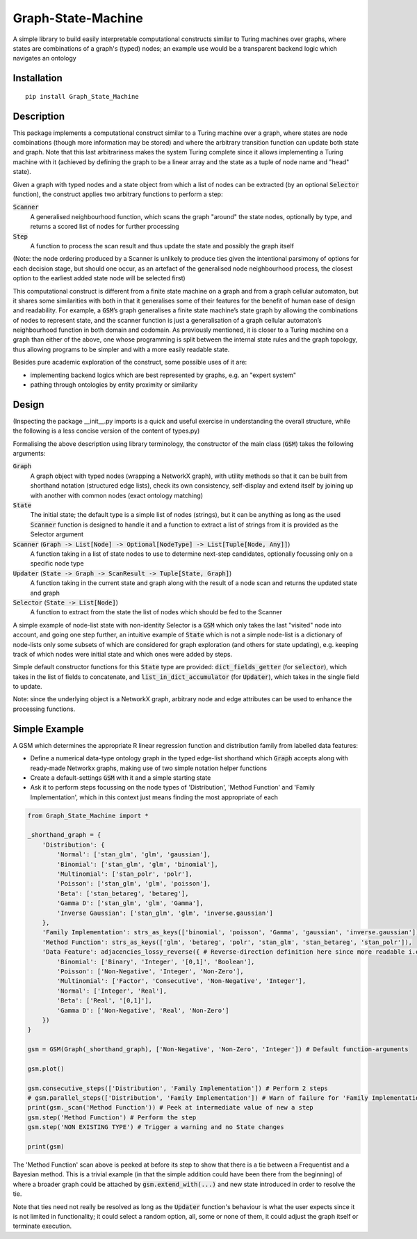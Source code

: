 Graph-State-Machine
===================

.. image:: https://img.shields.io/pypi/v/Graph-State-Machine.svg
    :target: https://pypi.python.org/pypi/Graph-State-Machine/
    :alt: Latest PyPI version

.. image:: https://pepy.tech/badge/Graph-State-Machine
    :target: https://pepy.tech/project/Graph-State-Machine
    :alt: Package Downloads

.. image:: https://img.shields.io/pypi/pyversions/Graph-State-Machine.svg
    :target: https://pypi.python.org/pypi/Graph-State-Machine/
    :alt: Python Versions

.. image:: https://github.com/T-Flet/Graph-State-Machine/workflows/Python%20package/badge.svg
    :target: https://github.com/T-Flet/Graph-State-Machine/actions?query=workflow%3A%22Python+package%22
    :alt: Build

.. image:: https://img.shields.io/pypi/l/Graph-State-Machine.svg
    :target: https://github.com/T-Flet/Graph-State-Machine/blob/master/LICENSE
    :alt: License

A simple library to build easily interpretable computational constructs similar to Turing machines
over graphs, where states are combinations of a graph's (typed) nodes;
an example use would be a transparent backend logic which navigates an ontology


Installation
------------

::

    pip install Graph_State_Machine



Description
-----------

This package implements a computational construct similar to a Turing machine over a graph,
where states are node combinations (though more information may be stored) and where the arbitrary
transition function can update both state and graph.
Note that this last arbitrariness makes the system Turing complete since it allows implementing
a Turing machine with it (achieved by defining the graph to be a linear array and the state as a tuple
of node name and "head" state).

Given a graph with typed nodes and a state object from which a list of nodes can be extracted
(by an optional :code:`Selector` function), the construct applies two arbitrary functions to perform a step:

:code:`Scanner`
  A generalised neighbourhood function, which scans the graph "around" the state nodes,
  optionally by type, and returns a scored list of nodes for further processing
:code:`Step`
  A function to process the scan result and thus update the state and possibly the graph itself

(Note: the node ordering produced by a Scanner is unlikely to produce ties given the intentional
parsimony of options for each decision stage, but should one occur, as an artefact of the generalised
node neighbourhood process, the closest option to the earliest added state node will be selected first)

This computational construct is different from a finite state machine on a graph and from a
graph cellular automaton, but it shares some similarities with both in that it generalises some of
their features for the benefit of human ease of design and readability.
For example, a :code:`GSM`’s graph
generalises a finite state machine’s state graph by allowing the combinations of nodes to represent
state, and the scanner function is just a generalisation of a graph cellular automaton’s neighbourhood
function in both domain and codomain.
As previously mentioned, it is closer to a Turing machine on
a graph than either of the above, one whose programming is split between the internal state rules
and the graph topology, thus allowing programs to be simpler and with a more easily readable state.

Besides pure academic exploration of the construct, some possible uses of it are:

- implementing backend logics which are best represented by graphs, e.g. an "expert system"
- pathing through ontologies by entity proximity or similarity



Design
------

(Inspecting the package __init__.py imports is a quick and useful exercise in understanding the overall structure, while the following is a less concise version of the content of types.py)

Formalising the above description using library terminology, the constructor of the main class
(:code:`GSM`) takes the following arguments:

:code:`Graph`
  A graph object with typed nodes (wrapping a NetworkX graph),
  with utility methods so that it can be built from shorthand
  notation (structured edge lists), check its own consistency, self-display and extend itself by
  joining up with another with common nodes (exact ontology matching)
:code:`State`
  The initial state; the default type is a simple list of nodes (strings), but it can be anything as
  long as the used :code:`Scanner` function is designed to handle it and a function to extract a list of
  strings from it is provided as the Selector argument
:code:`Scanner` (:code:`Graph -> List[Node] -> Optional[NodeType] -> List[Tuple[Node, Any]]`)
  A function taking in a list of state nodes to use to determine next-step candidates, optionally focussing only
  on a specific node type
:code:`Updater` (:code:`State -> Graph -> ScanResult -> Tuple[State, Graph]`)
  A function taking in the current
  state and graph along with the result of a node scan and returns the updated state and graph
:code:`Selector` (:code:`State -> List[Node]`)
  A function to extract from the state the list of nodes which should
  be fed to the Scanner

A simple example of node-list state with non-identity Selector is a :code:`GSM` which only takes the last
"visited" node into account, and going one step further, an intuitive example of :code:`State` which is not
a simple node-list is a dictionary of node-lists only some subsets of which are considered for graph
exploration (and others for state updating), e.g. keeping track of which nodes were initial state and
which ones were added by steps.

Simple default constructor functions for this :code:`State` type are provided:
:code:`dict_fields_getter` (for :code:`selector`), which takes in the list of fields to concatenate, and :code:`list_in_dict_accumulator` (for :code:`Updater`), which takes in the single field to update.

Note: since the underlying object is a NetworkX graph, arbitrary node and edge attributes can be used to enhance the processing functions.



Simple Example
--------------

A GSM which determines the appropriate R linear regression function and distribution family from labelled data features:

- Define a numerical data-type ontology graph in the typed edge-list shorthand which :code:`Graph` accepts along with ready-made Networkx graphs, making use of two simple notation helper functions
- Create a default-settings :code:`GSM` with it and a simple starting state
- Ask it to perform steps focussing on the node types of 'Distribution', 'Method Function' and 'Family Implementation', which in this context just means finding the most appropriate of each

.. figure:: showcase_graph.png
    :align: center
    :figclass: align-center

.. code-block:: Python

    from Graph_State_Machine import *

    _shorthand_graph = {
        'Distribution': {
            'Normal': ['stan_glm', 'glm', 'gaussian'],
            'Binomial': ['stan_glm', 'glm', 'binomial'],
            'Multinomial': ['stan_polr', 'polr'],
            'Poisson': ['stan_glm', 'glm', 'poisson'],
            'Beta': ['stan_betareg', 'betareg'],
            'Gamma D': ['stan_glm', 'glm', 'Gamma'],
            'Inverse Gaussian': ['stan_glm', 'glm', 'inverse.gaussian']
        },
        'Family Implementation': strs_as_keys(['binomial', 'poisson', 'Gamma', 'gaussian', 'inverse.gaussian']),
        'Method Function': strs_as_keys(['glm', 'betareg', 'polr', 'stan_glm', 'stan_betareg', 'stan_polr']),
        'Data Feature': adjacencies_lossy_reverse({ # Reverse-direction definition here since more readable i.e. defining the contents of the lists
            'Binomial': ['Binary', 'Integer', '[0,1]', 'Boolean'],
            'Poisson': ['Non-Negative', 'Integer', 'Non-Zero'],
            'Multinomial': ['Factor', 'Consecutive', 'Non-Negative', 'Integer'],
            'Normal': ['Integer', 'Real'],
            'Beta': ['Real', '[0,1]'],
            'Gamma D': ['Non-Negative', 'Real', 'Non-Zero']
        })
    }

    gsm = GSM(Graph(_shorthand_graph), ['Non-Negative', 'Non-Zero', 'Integer']) # Default function-arguments

    gsm.plot()

    gsm.consecutive_steps(['Distribution', 'Family Implementation']) # Perform 2 steps
    # gsm.parallel_steps(['Distribution', 'Family Implementation']) # Warn of failure for 'Family Implementation' if parallel
    print(gsm._scan('Method Function')) # Peek at intermediate value of new a step
    gsm.step('Method Function') # Perform the step
    gsm.step('NON EXISTING TYPE') # Trigger a warning and no State changes

    print(gsm)


The 'Method Function' scan above is peeked at before its step to show that there is a tie between a Frequentist and a Bayesian method.
This is a trivial example (in that the simple addition could have been there from the beginning) of where a broader graph could be attached by :code:`gsm.extend_with(...)` and new state introduced in order to resolve the tie.

Note that ties need not really be resolved as long as the :code:`Updater` function's behaviour is what the user expects since it is not limited in functionality; it could select a random option, all, some or none of them, it could adjust the graph itself or terminate execution.


